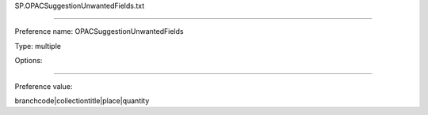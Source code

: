 SP.OPACSuggestionUnwantedFields.txt

----------

Preference name: OPACSuggestionUnwantedFields

Type: multiple

Options: 

----------

Preference value: 



branchcode|collectiontitle|place|quantity


























